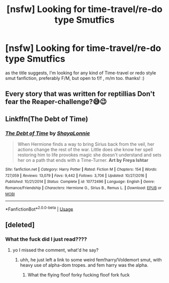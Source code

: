 #+TITLE: [nsfw] Looking for time-travel/re-do type Smutfics

* [nsfw] Looking for time-travel/re-do type Smutfics
:PROPERTIES:
:Score: 23
:DateUnix: 1583709601.0
:DateShort: 2020-Mar-09
:FlairText: Request
:END:
as the title suggests, I'm looking for any kind of Time-travel or redo style smut fanfiction, preferably F/M, but open to f/f , m/m too. thanks! :)


** Every story that was written for reptillias Don't fear the Reaper-challenge?😅😉
:PROPERTIES:
:Author: RexCaldoran
:Score: 2
:DateUnix: 1583758707.0
:DateShort: 2020-Mar-09
:END:


** Linkffn(The Debt of Time)
:PROPERTIES:
:Author: Chess345
:Score: 3
:DateUnix: 1583721958.0
:DateShort: 2020-Mar-09
:END:

*** [[https://www.fanfiction.net/s/10772496/1/][*/The Debt of Time/*]] by [[https://www.fanfiction.net/u/5869599/ShayaLonnie][/ShayaLonnie/]]

#+begin_quote
  When Hermione finds a way to bring Sirius back from the veil, her actions change the rest of the war. Little does she know her spell restoring him to life provokes magic she doesn't understand and sets her on a path that ends with a Time-Turner. *Art by Freya Ishtar*
#+end_quote

^{/Site/:} ^{fanfiction.net} ^{*|*} ^{/Category/:} ^{Harry} ^{Potter} ^{*|*} ^{/Rated/:} ^{Fiction} ^{M} ^{*|*} ^{/Chapters/:} ^{154} ^{*|*} ^{/Words/:} ^{727,059} ^{*|*} ^{/Reviews/:} ^{13,079} ^{*|*} ^{/Favs/:} ^{9,442} ^{*|*} ^{/Follows/:} ^{3,706} ^{*|*} ^{/Updated/:} ^{10/27/2016} ^{*|*} ^{/Published/:} ^{10/21/2014} ^{*|*} ^{/Status/:} ^{Complete} ^{*|*} ^{/id/:} ^{10772496} ^{*|*} ^{/Language/:} ^{English} ^{*|*} ^{/Genre/:} ^{Romance/Friendship} ^{*|*} ^{/Characters/:} ^{Hermione} ^{G.,} ^{Sirius} ^{B.,} ^{Remus} ^{L.} ^{*|*} ^{/Download/:} ^{[[http://www.ff2ebook.com/old/ffn-bot/index.php?id=10772496&source=ff&filetype=epub][EPUB]]} ^{or} ^{[[http://www.ff2ebook.com/old/ffn-bot/index.php?id=10772496&source=ff&filetype=mobi][MOBI]]}

--------------

*FanfictionBot*^{2.0.0-beta} | [[https://github.com/tusing/reddit-ffn-bot/wiki/Usage][Usage]]
:PROPERTIES:
:Author: FanfictionBot
:Score: 1
:DateUnix: 1583721974.0
:DateShort: 2020-Mar-09
:END:


** [deleted]
:PROPERTIES:
:Score: -3
:DateUnix: 1583714044.0
:DateShort: 2020-Mar-09
:END:

*** What the fuck did I just read????
:PROPERTIES:
:Author: DontLoseYourWay223
:Score: 8
:DateUnix: 1583736754.0
:DateShort: 2020-Mar-09
:END:

**** yo I missed the comment, what'd he say?
:PROPERTIES:
:Score: 5
:DateUnix: 1583745130.0
:DateShort: 2020-Mar-09
:END:

***** uhh, he just left a link to some weird fem!harry/Voldemort smut, with heavy use of alpha-dom tropes. and fem harry was the alpha.
:PROPERTIES:
:Author: DontLoseYourWay223
:Score: 6
:DateUnix: 1583745268.0
:DateShort: 2020-Mar-09
:END:

****** What the flying floof forky fucking floof fork fuck
:PROPERTIES:
:Author: Erkkifloof
:Score: 3
:DateUnix: 1583775153.0
:DateShort: 2020-Mar-09
:END:
